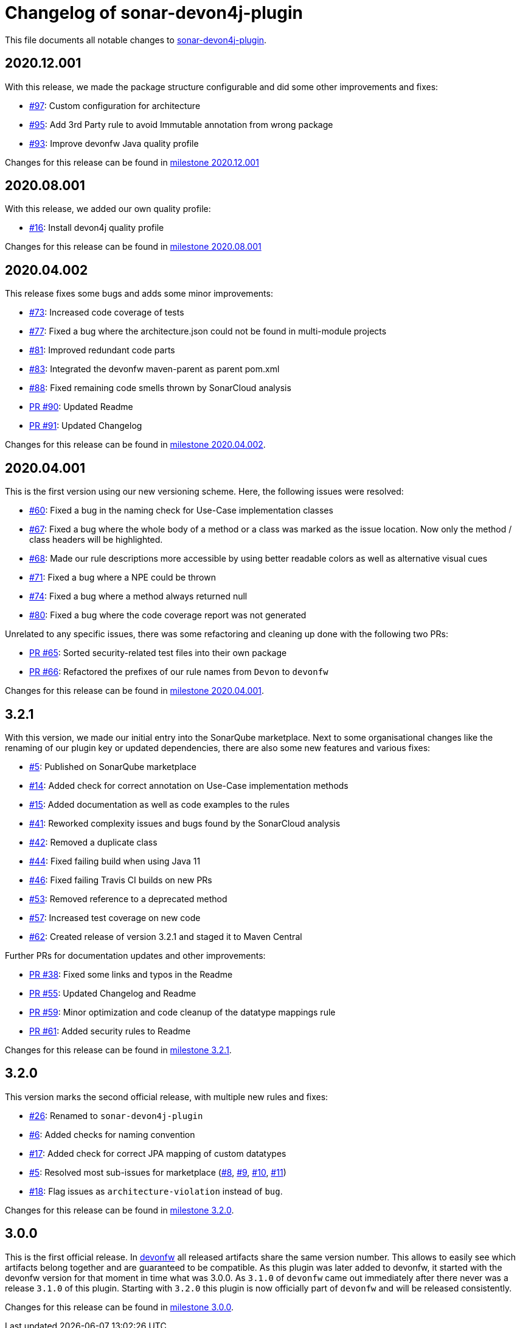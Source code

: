 = Changelog of sonar-devon4j-plugin

This file documents all notable changes to https://github.com/devonfw/sonar-devon4j-plugin[sonar-devon4j-plugin].

== 2020.12.001

With this release, we made the package structure configurable and did some other improvements and fixes:

* https://github.com/devonfw/sonar-devon4j-plugin/issues/97[#97]: Custom configuration for architecture
* https://github.com/devonfw/sonar-devon4j-plugin/issues/95[#95]: Add 3rd Party rule to avoid Immutable annotation from wrong package
* https://github.com/devonfw/sonar-devon4j-plugin/issues/93[#93]: Improve devonfw Java quality profile

Changes for this release can be found in https://github.com/devonfw/sonar-devon4j-plugin/milestone/8?closed=1[milestone 2020.12.001]

== 2020.08.001

With this release, we added our own quality profile:

* https://github.com/devonfw/sonar-devon4j-plugin/issues/16[#16]: Install devon4j quality profile

Changes for this release can be found in https://github.com/devonfw/sonar-devon4j-plugin/milestone/6?closed=1[milestone 2020.08.001]

== 2020.04.002

This release fixes some bugs and adds some minor improvements:

* https://github.com/devonfw/sonar-devon4j-plugin/issues/73[#73]: Increased code coverage of tests
* https://github.com/devonfw/sonar-devon4j-plugin/issues/77[#77]: Fixed a bug where the architecture.json could not be found in multi-module projects
* https://github.com/devonfw/sonar-devon4j-plugin/issues/81[#81]: Improved redundant code parts
* https://github.com/devonfw/sonar-devon4j-plugin/issues/83[#83]: Integrated the devonfw maven-parent as parent pom.xml
* https://github.com/devonfw/sonar-devon4j-plugin/issues/88[#88]: Fixed remaining code smells thrown by SonarCloud analysis
* https://github.com/devonfw/sonar-devon4j-plugin/pull/90[PR #90]: Updated Readme
* https://github.com/devonfw/sonar-devon4j-plugin/pull/91[PR #91]: Updated Changelog

Changes for this release can be found in https://github.com/devonfw/sonar-devon4j-plugin/milestone/5?closed=1[milestone 2020.04.002].

== 2020.04.001

This is the first version using our new versioning scheme. Here, the following issues were resolved:

* https://github.com/devonfw/sonar-devon4j-plugin/issues/60[#60]: Fixed a bug in the naming check for Use-Case implementation classes
* https://github.com/devonfw/sonar-devon4j-plugin/issues/67[#67]: Fixed a bug where the whole body of a method or a class was marked as the issue location. Now only the method / class headers will be highlighted.
* https://github.com/devonfw/sonar-devon4j-plugin/issues/68[#68]: Made our rule descriptions more accessible by using better readable colors as well as alternative visual cues
* https://github.com/devonfw/sonar-devon4j-plugin/issues/71[#71]: Fixed a bug where a NPE could be thrown
* https://github.com/devonfw/sonar-devon4j-plugin/issues/74[#74]: Fixed a bug where a method always returned null
* https://github.com/devonfw/sonar-devon4j-plugin/issues/80[#80]: Fixed a bug where the code coverage report was not generated

Unrelated to any specific issues, there was some refactoring and cleaning up done with the following two PRs:

* https://github.com/devonfw/sonar-devon4j-plugin/issues/65[PR #65]: Sorted security-related test files into their own package
* https://github.com/devonfw/sonar-devon4j-plugin/issues/66[PR #66]: Refactored the prefixes of our rule names from `Devon` to `devonfw`

Changes for this release can be found in https://github.com/devonfw/sonar-devon4j-plugin/milestone/3?closed=1[milestone 2020.04.001].

== 3.2.1

With this version, we made our initial entry into the SonarQube marketplace. Next to some organisational changes like the renaming of our plugin key or updated dependencies, there are also some new features and various fixes:

* https://github.com/devonfw/sonar-devon4j-plugin/issues/5[#5]: Published on SonarQube marketplace
* https://github.com/devonfw/sonar-devon4j-plugin/issues/14[#14]: Added check for correct annotation on Use-Case implementation methods
* https://github.com/devonfw/sonar-devon4j-plugin/issues/15[#15]: Added documentation as well as code examples to the rules
* https://github.com/devonfw/sonar-devon4j-plugin/issues/41[#41]: Reworked complexity issues and bugs found by the SonarCloud analysis
* https://github.com/devonfw/sonar-devon4j-plugin/issues/42[#42]: Removed a duplicate class
* https://github.com/devonfw/sonar-devon4j-plugin/issues/44[#44]: Fixed failing build when using Java 11
* https://github.com/devonfw/sonar-devon4j-plugin/issues/46[#46]: Fixed failing Travis CI builds on new PRs
* https://github.com/devonfw/sonar-devon4j-plugin/issues/53[#53]: Removed reference to a deprecated method
* https://github.com/devonfw/sonar-devon4j-plugin/issues/57[#57]: Increased test coverage on new code
* https://github.com/devonfw/sonar-devon4j-plugin/issues/62[#62]: Created release of version 3.2.1 and staged it to Maven Central

Further PRs for documentation updates and other improvements:

* https://github.com/devonfw/sonar-devon4j-plugin/pull/38[PR #38]: Fixed some links and typos in the Readme
* https://github.com/devonfw/sonar-devon4j-plugin/pull/55[PR #55]: Updated Changelog and Readme
* https://github.com/devonfw/sonar-devon4j-plugin/pull/59[PR #59]: Minor optimization and code cleanup of the datatype mappings rule
* https://github.com/devonfw/sonar-devon4j-plugin/pull/61[PR #61]: Added security rules to Readme

Changes for this release can be found in https://github.com/devonfw/sonar-devon4j-plugin/milestone/4?closed=1[milestone 3.2.1].

== 3.2.0

This version marks the second official release, with multiple new rules and fixes:

* https://github.com/devonfw/sonar-devon4j-plugin/issues/26[#26]: Renamed to `sonar-devon4j-plugin`
* https://github.com/devonfw/sonar-devon4j-plugin/issues/6[#6]: Added checks for naming convention
* https://github.com/devonfw/sonar-devon4j-plugin/issues/17[#17]: Added check for correct JPA mapping of custom datatypes
* https://github.com/devonfw/sonar-devon4j-plugin/issues/5[#5]: Resolved most sub-issues for marketplace (https://github.com/devonfw/sonar-devon4j-plugin/issues/8[#8], https://github.com/devonfw/sonar-devon4j-plugin/issues/9[#9], https://github.com/devonfw/sonar-devon4j-plugin/issues/10[#10], https://github.com/devonfw/sonar-devon4j-plugin/issues/11[#11])
* https://github.com/devonfw/sonar-devon4j-plugin/issues/18[#18]: Flag issues as `architecture-violation` instead of `bug`.

Changes for this release can be found in https://github.com/devonfw/sonar-devon-plugin/milestone/2?closed=1[milestone 3.2.0].

== 3.0.0

This is the first official release. In http://devonfw.com[devonfw] all released artifacts share the same version number.
This allows to easily see which artifacts belong together and are guaranteed to be compatible. As this plugin was later
added to devonfw, it started with the devonfw version for that moment in time what was 3.0.0. As `3.1.0` of `devonfw` came out immediately after there never was a release `3.1.0` of this plugin. Starting with `3.2.0` this plugin is now officially part of `devonfw` and will be released consistently.

Changes for this release can be found in https://github.com/devonfw/sonar-devon-plugin/milestone/1?closed=1[milestone 3.0.0].

